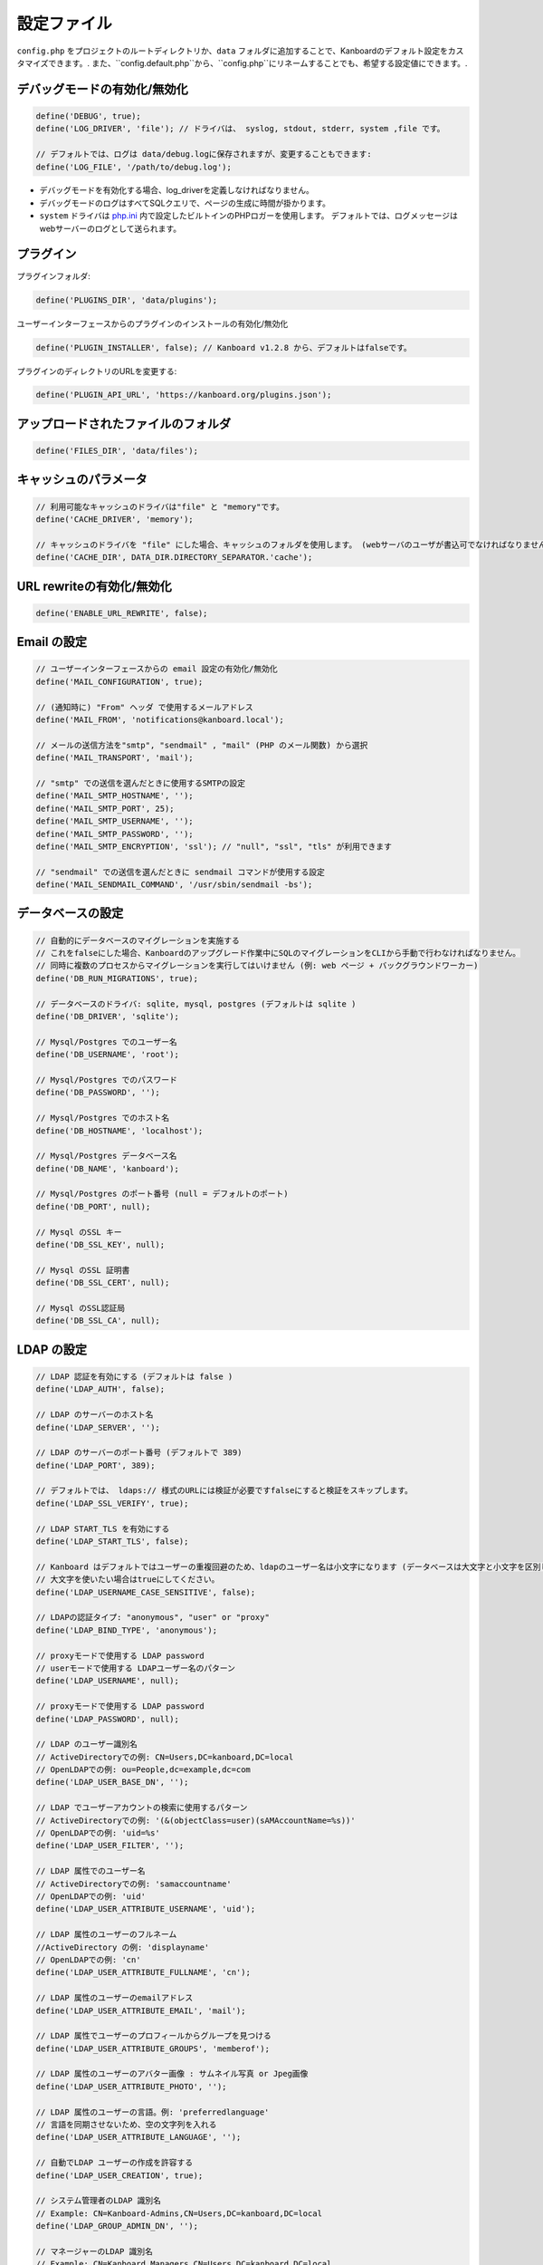 設定ファイル
==================

``config.php`` をプロジェクトのルートディレクトリか、``data`` フォルダに追加することで、Kanboardのデフォルト設定をカスタマイズできます。. また、``config.default.php``から、``config.php``にリネームすることでも、希望する設定値にできます。.

デバッグモードの有効化/無効化
-------------------------

.. code:: php

    define('DEBUG', true);
    define('LOG_DRIVER', 'file'); // ドライバは、 syslog, stdout, stderr, system ,file です。

    // デフォルトでは、ログは data/debug.logに保存されますが、変更することもできます:
    define('LOG_FILE', '/path/to/debug.log');

-  デバッグモードを有効化する場合、log_driverを定義しなければなりません。
-  デバッグモードのログはすべてSQLクエリで、ページの生成に時間が掛かります。
-  ``system`` ドライバは   `php.ini <http://php.net/manual/en/errorfunc.configuration.php#ini.error-log>`__ 内で設定したビルトインのPHPロガーを使用します。
   デフォルトでは、ログメッセージはwebサーバーのログとして送られます。

プラグイン
-------

プラグインフォルダ:

.. code:: php

    define('PLUGINS_DIR', 'data/plugins');

ユーザーインターフェースからのプラグインのインストールの有効化/無効化

.. code:: php

    define('PLUGIN_INSTALLER', false); // Kanboard v1.2.8 から、デフォルトはfalseです。

プラグインのディレクトリのURLを変更する:

.. code:: php

    define('PLUGIN_API_URL', 'https://kanboard.org/plugins.json');

アップロードされたファイルのフォルダ
-------------------------

.. code:: php

    define('FILES_DIR', 'data/files');

キャッシュのパラメータ
----------------

.. code:: php

    // 利用可能なキャッシュのドライバは"file" と "memory"です。
    define('CACHE_DRIVER', 'memory');

    // キャッシュのドライバを "file" にした場合、キャッシュのフォルダを使用します。 (webサーバのユーザが書込可でなければなりません)
    define('CACHE_DIR', DATA_DIR.DIRECTORY_SEPARATOR.'cache');

URL rewriteの有効化/無効化
--------------------------

.. code:: php

    define('ENABLE_URL_REWRITE', false);

Email の設定
-------------------

.. code:: php

    // ユーザーインターフェースからの email 設定の有効化/無効化
    define('MAIL_CONFIGURATION', true);

    // (通知時に) "From" ヘッダ で使用するメールアドレス
    define('MAIL_FROM', 'notifications@kanboard.local');

    // メールの送信方法を"smtp", "sendmail" , "mail" (PHP のメール関数) から選択
    define('MAIL_TRANSPORT', 'mail');

    // "smtp" での送信を選んだときに使用するSMTPの設定
    define('MAIL_SMTP_HOSTNAME', '');
    define('MAIL_SMTP_PORT', 25);
    define('MAIL_SMTP_USERNAME', '');
    define('MAIL_SMTP_PASSWORD', '');
    define('MAIL_SMTP_ENCRYPTION', 'ssl'); // "null", "ssl", "tls" が利用できます

    // "sendmail" での送信を選んだときに sendmail コマンドが使用する設定
    define('MAIL_SENDMAIL_COMMAND', '/usr/sbin/sendmail -bs');

データベースの設定
-----------------

.. code:: php

    // 自動的にデータベースのマイグレーションを実施する
    // これをfalseにした場合、Kanboardのアップグレード作業中にSQLのマイグレーションをCLIから手動で行わなければなりません。
    // 同時に複数のプロセスからマイグレーションを実行してはいけません (例: web ページ + バックグラウンドワーカー)
    define('DB_RUN_MIGRATIONS', true);

    // データベースのドライバ: sqlite, mysql, postgres (デフォルトは sqlite )
    define('DB_DRIVER', 'sqlite');

    // Mysql/Postgres でのユーザー名
    define('DB_USERNAME', 'root');

    // Mysql/Postgres でのパスワード
    define('DB_PASSWORD', '');

    // Mysql/Postgres でのホスト名
    define('DB_HOSTNAME', 'localhost');

    // Mysql/Postgres データベース名
    define('DB_NAME', 'kanboard');

    // Mysql/Postgres のポート番号 (null = デフォルトのポート)
    define('DB_PORT', null);

    // Mysql のSSL キー
    define('DB_SSL_KEY', null);

    // Mysql のSSL 証明書
    define('DB_SSL_CERT', null);

    // Mysql のSSL認証局
    define('DB_SSL_CA', null);

LDAP の設定
-------------

.. code:: php

    // LDAP 認証を有効にする (デフォルトは false )
    define('LDAP_AUTH', false);

    // LDAP のサーバーのホスト名
    define('LDAP_SERVER', '');

    // LDAP のサーバーのポート番号 (デフォルトで 389)
    define('LDAP_PORT', 389);

    // デフォルトでは、 ldaps:// 様式のURLには検証が必要ですfalseにすると検証をスキップします。
    define('LDAP_SSL_VERIFY', true);

    // LDAP START_TLS を有効にする
    define('LDAP_START_TLS', false);

    // Kanboard はデフォルトではユーザーの重複回避のため、ldapのユーザー名は小文字になります (データベースは大文字と小文字を区別します )
    // 大文字を使いたい場合はtrueにしてください。
    define('LDAP_USERNAME_CASE_SENSITIVE', false);

    // LDAPの認証タイプ: "anonymous", "user" or "proxy"
    define('LDAP_BIND_TYPE', 'anonymous');

    // proxyモードで使用する LDAP password
    // userモードで使用する LDAPユーザー名のパターン
    define('LDAP_USERNAME', null);

    // proxyモードで使用する LDAP password
    define('LDAP_PASSWORD', null);

    // LDAP のユーザー識別名
    // ActiveDirectoryでの例: CN=Users,DC=kanboard,DC=local
    // OpenLDAPでの例: ou=People,dc=example,dc=com
    define('LDAP_USER_BASE_DN', '');

    // LDAP でユーザーアカウントの検索に使用するパターン
    // ActiveDirectoryでの例: '(&(objectClass=user)(sAMAccountName=%s))'
    // OpenLDAPでの例: 'uid=%s'
    define('LDAP_USER_FILTER', '');

    // LDAP 属性でのユーザー名
    // ActiveDirectoryでの例: 'samaccountname'
    // OpenLDAPでの例: 'uid'
    define('LDAP_USER_ATTRIBUTE_USERNAME', 'uid');

    // LDAP 属性のユーザーのフルネーム
    //ActiveDirectory の例: 'displayname'
    // OpenLDAPでの例: 'cn'
    define('LDAP_USER_ATTRIBUTE_FULLNAME', 'cn');

    // LDAP 属性のユーザーのemailアドレス
    define('LDAP_USER_ATTRIBUTE_EMAIL', 'mail');

    // LDAP 属性でユーザーのプロフィールからグループを見つける
    define('LDAP_USER_ATTRIBUTE_GROUPS', 'memberof');

    // LDAP 属性のユーザーのアバター画像 : サムネイル写真 or Jpeg画像
    define('LDAP_USER_ATTRIBUTE_PHOTO', '');

    // LDAP 属性のユーザーの言語。例: 'preferredlanguage'
    // 言語を同期させないため、空の文字列を入れる
    define('LDAP_USER_ATTRIBUTE_LANGUAGE', '');

    // 自動でLDAP ユーザーの作成を許容する
    define('LDAP_USER_CREATION', true);

    // システム管理者のLDAP 識別名
    // Example: CN=Kanboard-Admins,CN=Users,DC=kanboard,DC=local
    define('LDAP_GROUP_ADMIN_DN', '');

    // マネージャーのLDAP 識別名
    // Example: CN=Kanboard Managers,CN=Users,DC=kanboard,DC=local
    define('LDAP_GROUP_MANAGER_DN', '');

    // LDAP グループプロバイダをプロジェクトの権限設定に使用する
    // エンドユーザーはユーザーインターフェースからLDAPグループをブラウズできるようになり、特定のプロジェクトへのアクセスを許可します。
    define('LDAP_GROUP_PROVIDER', false);

    // グループのLDAP Base DN
    define('LDAP_GROUP_BASE_DN', '');

    // LDAP グループフィルター
    // ActiveDirectoryの例: (&(objectClass=group)(sAMAccountName=%s*))
    define('LDAP_GROUP_FILTER', '');

    // LDAP ユーザーグループフィルター
    // このフィルターが設定されている場合、Kanboardはユーザーグループを LDAP_GROUP_BASE_DN から探します。
    // OpenLDAP の例: (&(objectClass=posixGroup)(memberUid=%s))
    define('LDAP_GROUP_USER_FILTER', '');

    // LDAP 属性のグループ名
    define('LDAP_GROUP_ATTRIBUTE_NAME', 'cn');

リバースプロキシ認証の設定
-------------------------------------

.. code:: php

    // リバースプロキシ認証の有効化/無効化
    define('REVERSE_PROXY_AUTH', false);

    // ユーザー名に使用するヘッダ名
    define('REVERSE_PROXY_USER_HEADER', 'REMOTE_USER');

    // 管理者のユーザー名。デフォルトは空白
    define('REVERSE_PROXY_DEFAULT_ADMIN', '');

    // Emailアドレスとして設定するように使用するデフォルトのドメイン
    define('REVERSE_PROXY_DEFAULT_DOMAIN', '');

RememberMe 認証の設定
----------------------------------

.. code:: php

    // remembarme認証の有効化/無効化
    define('REMEMBER_ME_AUTH', true);

セキュアHTTPヘッダのセクション
----------------------------

.. code:: php

    // "Strict-Transport-Security" HTTP ヘッダの有効化/無効化
    define('ENABLE_HSTS', true);

    // "X-Frame-Options: DENY" HTTP ヘッダの有効化/無効化
    define('ENABLE_XFRAME', true);

ログ生成
-------

デフォルトでは、Kanboardは何もログを生成しません。ログ生成を有効にしたいならば、ログドライバをセットしなければなりません。

.. code:: php

    // 利用可能なログドライバ: syslog, stderr, stdout or file
    define('LOG_DRIVER', '');

    // ログドライバを "file" にした場合のログファイル名
    define('LOG_FILE', __DIR__.DIRECTORY_SEPARATOR.'data'.DIRECTORY_SEPARATOR.'debug.log');

総当たり攻撃からの保護
----------------------

.. code:: php

    // 3 回認証に失敗した場合にcaptcha認証を行う
    define('BRUTEFORCE_CAPTCHA', 3);

    // 6回認証に失敗した後はアカウントをロックする
    define('BRUTEFORCE_LOCKDOWN', 6);

    // アカウントのロック期間(分)
    define('BRUTEFORCE_LOCKDOWN_DURATION', 15);

セッション
-------

.. code:: php

    // セッションの有効期間 (秒指定。 0 の場合、ブラウザを閉じるまで)
    // http://php.net/manual/ja/session.configuration.php#ini.session.cookie-lifetime も参照のこと
    define('SESSION_DURATION', 0);

HTTP クライアント
-----------

HTTPプロキシの設定:

.. code:: php

    define('HTTP_PROXY_HOSTNAME', '');
    define('HTTP_PROXY_PORT', '3128');
    define('HTTP_PROXY_USERNAME', '');
    define('HTTP_PROXY_PASSWORD', '');
    define('HTTP_PROXY_EXCLUDE', 'localhost'); // Only for cURL

自己署名証明書を許容するには:

.. code:: php

    // falseにすると、自己署名証明書を許容する
    define('HTTP_VERIFY_SSL_CERTIFICATE', true);

様々な設定
----------------

.. code:: php

    // markdownテキスト中でhtmlエスケープをさせる
    define('MARKDOWN_ESCAPE_HTML', true);

    // 代替のAPI認証ヘッダ。デフォルトはRFC2617で定義されたHTTP Basic認証。
    define('API_AUTHENTICATION_HEADER', '');

    // ログインフォームの非表示。全てのユーザーがGoogle/Github/リバースプロキシ認証を使用する場合に有用。
    define('HIDE_LOGIN_FORM', false);

    // (外部シングルサインオン認証を使用している場合のための)ログアウト無効化
    define('DISABLE_LOGOUT', false);

    // 自動テスト用に、データベースに保存されているトークンをオーバーライドするAPIトークン
    define('API_AUTHENTICATION_TOKEN', 'My unique API Token');

    // TOTP (二要素認証) のissuer name
    define('TOTP_ISSUER', 'Kanboard');

    // 外部認証を使用している時に同期させないコンマ区切りのリストのフィールド
    define('EXTERNAL_AUTH_EXCLUDE_FIELDS', 'username');

